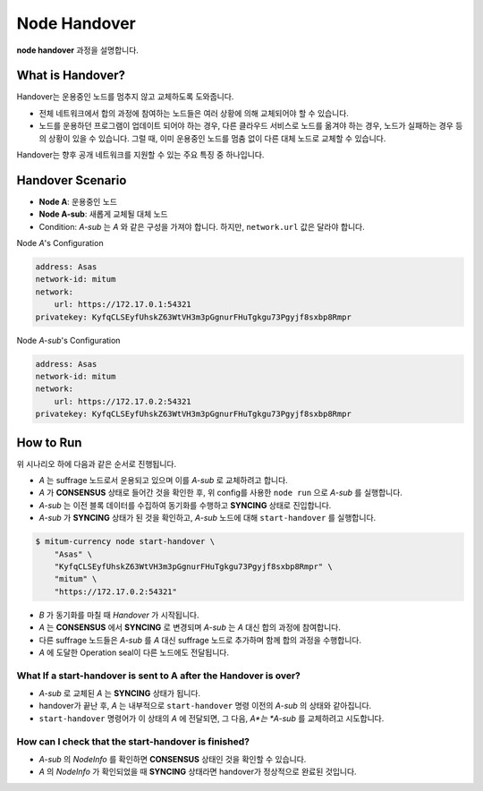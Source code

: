 .. _node handover:

===================================================
Node Handover
===================================================

| **node handover** 과정을 설명합니다.

---------------------------------------------------
What is Handover?
---------------------------------------------------

| Handover는 운용중인 노드를 멈추지 않고 교체하도록 도와줍니다.

* 전체 네트워크에서 합의 과정에 참여하는 노드들은 여러 상황에 의해 교체되어야 할 수 있습니다.
* 노드를 운용하던 프로그램이 업데이트 되어야 하는 경우, 다른 클라우드 서비스로 노드를 옮겨야 하는 경우, 노드가 실패하는 경우 등의 상황이 있을 수 있습니다. 그럴 때, 이미 운용중인 노드를 멈춤 없이 다른 대체 노드로 교체할 수 있습니다.

| Handover는 향후 공개 네트워크를 지원할 수 있는 주요 특징 중 하나입니다.

---------------------------------------------------
Handover Scenario
---------------------------------------------------

* **Node A**: 운용중인 노드
* **Node A-sub**: 새롭게 교체될 대체 노드
* Condition: *A-sub* 는 *A* 와 같은 구성을 가져야 합니다. 하지만, ``network.url`` 값은 달라야 합니다.

| Node *A*'s Configuration

.. code-block:: none

    address: Asas
    network-id: mitum
    network:
        url: https://172.17.0.1:54321
    privatekey: KyfqCLSEyfUhskZ63WtVH3m3pGgnurFHuTgkgu73Pgyjf8sxbp8Rmpr    

| Node *A-sub*'s Configuration

.. code-block:: none

    address: Asas
    network-id: mitum
    network:
        url: https://172.17.0.2:54321
    privatekey: KyfqCLSEyfUhskZ63WtVH3m3pGgnurFHuTgkgu73Pgyjf8sxbp8Rmpr

---------------------------------------------------
How to Run
---------------------------------------------------

| 위 시나리오 하에 다음과 같은 순서로 진행됩니다.

* *A* 는 suffrage 노드로서 운용되고 있으며 이를 *A-sub* 로 교체하려고 합니다.
* *A* 가 **CONSENSUS** 상태로 들어간 것을 확인한 후, 위 config를 사용한 ``node run`` 으로 *A-sub* 를 실행합니다.
* *A-sub* 는 이전 블록 데이터를 수집하여 동기화를 수행하고 **SYNCING** 상태로 진입합니다.

* *A-sub* 가 **SYNCING** 상태가 된 것을 확인하고, *A-sub* 노드에 대해 ``start-handover`` 를 실행합니다.

.. code-block:: shell

    $ mitum-currency node start-handover \
        "Asas" \
        "KyfqCLSEyfUhskZ63WtVH3m3pGgnurFHuTgkgu73Pgyjf8sxbp8Rmpr" \
        "mitum" \
        "https://172.17.0.2:54321"

* *B* 가 동기화를 마칠 때 *Handover* 가 시작됩니다.
* *A* 는 **CONSENSUS** 에서 **SYNCING** 로 변경되며 *A-sub* 는 *A* 대신 합의 과정에 참여합니다.
* 다른 suffrage 노드들은 *A-sub* 를 *A* 대신 suffrage 노드로 추가하며 함께 합의 과정을 수행합니다.
*  *A* 에 도달한 Operation seal이 다른 노드에도 전달됩니다.

What If a start-handover is sent to A after the Handover is over?
------------------------------------------------------------------

* *A-sub* 로 교체된 *A* 는 **SYNCING** 상태가 됩니다.
* handover가 끝난 후, *A* 는 내부적으로 ``start-handover`` 명령 이전의 *A-sub* 의 상태와 같아집니다.
* ``start-handover`` 명령어가 이 상태의 *A* 에 전달되면, 그 다음, *A*는 *A-sub* 를 교체하려고 시도합니다.

How can I check that the start-handover is finished?
-----------------------------------------------------

* *A-sub* 의 *NodeInfo* 를 확인하면 **CONSENSUS** 상태인 것을 확인할 수 있습니다.
* *A* 의 *NodeInfo* 가 확인되었을 때 **SYNCING** 상태라면 handover가 정상적으로 완료된 것입니다.